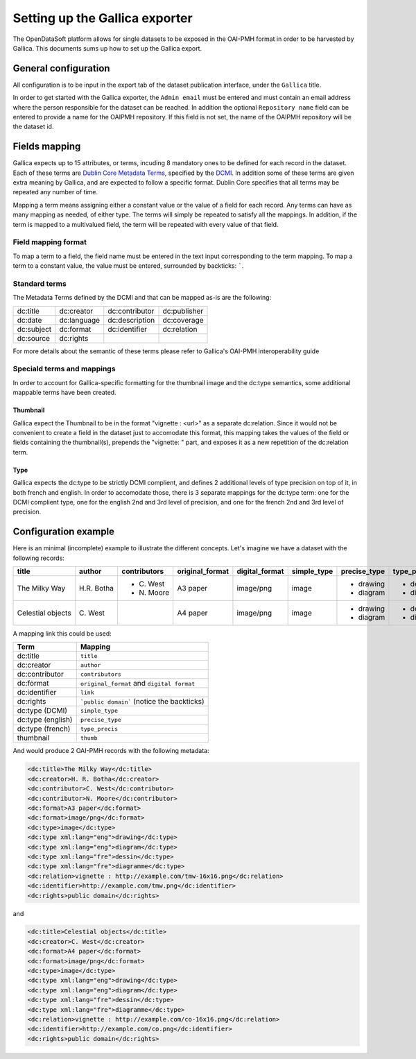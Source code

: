Setting up the Gallica exporter
===============================

The OpenDataSoft platform allows for single datasets to be exposed in the OAI-PMH format in order to be harvested by Gallica. This documents sums up how to set up the Gallica export.

General configuration
---------------------

All configuration is to be input in the export tab of the dataset publication interface, under the ``Gallica`` title.

In order to get started with the Gallica exporter, the ``Admin email`` must be entered and must contain an email address where the person responsible for the dataset can be reached. In addition the optional ``Repository name`` field can be entered to provide a name for the OAIPMH repository. If this field is not set, the name of the OAIPMH repository will be the dataset id.

Fields mapping
--------------

Gallica expects up to 15 attributes, or terms, incuding 8 mandatory ones to be defined for each record in the dataset. Each of these terms are `Dublin Core Metadata Terms <http://dublincore.org/documents/dcmi-terms/>`_, specified by the `DCMI <http://dublincore.org/about/>`_. In addition some of these terms are given extra meaning by Gallica, and are expected to follow a specific format. Dublin Core specifies that all terms may be repeated any number of time.

Mapping a term means assigning either a constant value or the value of a field for each record. Any terms can have as many mapping as needed, of either type. The terms will simply be repeated to satisfy all the mappings. In addition, if the term is mapped to a multivalued field, the term will be repeated with every value of that field.

Field mapping format
^^^^^^^^^^^^^^^^^^^^

To map a term to a field, the field name must be entered in the text input corresponding to the term mapping. To map a term to a constant value, the value must be entered, surrounded by backticks: `````.

Standard terms
^^^^^^^^^^^^^^

The Metadata Terms defined by the DCMI and that can be mapped as-is are the following:

.. list-table::

    * * dc:title
      * dc:creator
      * dc:contributor
      * dc:publisher
    * * dc:date
      * dc:language
      * dc:description
      * dc:coverage
    * * dc:subject
      * dc:format
      * dc:identifier
      * dc:relation
    * * dc:source
      * dc:rights
      *
      *

For more details about the semantic of these terms please refer to Gallica's OAI-PMH interoperability guide

Speciald terms and mappings
^^^^^^^^^^^^^^^^^^^^^^^^^^^

In order to account for Gallica-specific formatting for the thumbnail image and the dc:type semantics, some additional mappable terms have been created.

Thumbnail
"""""""""

Gallica expect the Thumbnail to be in the format "vignette : <url>" as a separate dc:relation. Since it would not be convenient to create a field in the dataset just to accomodate this format, this mapping takes the values of the field or fields containing the thumbnail(s), prepends the "vignette: " part, and exposes it as a new repetition of the dc:relation term. 

Type
""""

Gallica expects the dc:type to be strictly DCMI complient, and defines 2 additional levels of type precision on top of it, in both french and english. In order to accomodate those, there is 3 separate mappings for the dc:type term: one for the DCMI complient type, one for the english 2nd and 3rd level of precision, and one for the french 2nd and 3rd level of precision.

Configuration example
---------------------

Here is an minimal (incomplete) example to illustrate the different concepts. Let's imagine we have a dataset with the following records:

+-------------------+-------------+--------------+-----------------+----------------+-------------+--------------+-------------+----------------------------------+----------------------------+
| title             | author      | contributors | original_format | digital_format | simple_type | precise_type | type_precis | thumb                            | link                       |
+===================+=============+==============+=================+================+=============+==============+=============+==================================+============================+
| The Milky Way     | H.R. Botha  | - C\. West   | A3 paper        | image/png      | image       | - drawing    | - dessin    | http://example.com/tmw-16x16.png | http://example.com/tmw.png |
|                   |             | - N\. Moore  |                 |                |             | - diagram    | - diagramme |                                  |                            |
+-------------------+-------------+--------------+-----------------+----------------+-------------+--------------+-------------+----------------------------------+----------------------------+
| Celestial objects | C\. West    |              | A4 paper        | image/png      | image       | - drawing    | - dessin    | http://example.com/co-16x16.png  | http://example.com/co.png  |
|                   |             |              |                 |                |             | - diagram    | - diagramme |                                  |                            |
+-------------------+-------------+--------------+-----------------+----------------+-------------+--------------+-------------+----------------------------------+----------------------------+

A mapping link this could be used:

.. list-table::
    :header-rows: 1

    * * Term
      * Mapping
    * * dc:title
      * ``title``
    * * dc:creator
      * ``author``
    * * dc:contributor
      * ``contributors``
    * * dc:format
      * ``original_format`` and ``digital format``
    * * dc:identifier
      * ``link``
    * * dc:rights
      * ```public domain``` (notice the backticks)
    * * dc:type (DCMI)
      * ``simple_type``
    * * dc:type (english)
      * ``precise_type``
    * * dc:type (french)
      * ``type_precis``
    * * thumbnail
      * ``thumb``

And would produce 2 OAI-PMH records with the following metadata:

.. code-block:: XML

    <dc:title>The Milky Way</dc:title>
    <dc:creator>H. R. Botha</dc:creator>
    <dc:contributor>C. West</dc:contributor>
    <dc:contributor>N. Moore</dc:contributor>
    <dc:format>A3 paper</dc:format>
    <dc:format>image/png</dc:format>
    <dc:type>image</dc:type>
    <dc:type xml:lang="eng">drawing</dc:type>
    <dc:type xml:lang="eng">diagram</dc:type>
    <dc:type xml:lang="fre">dessin</dc:type>
    <dc:type xml:lang="fre">diagramme</dc:type>
    <dc:relation>vignette : http://example.com/tmw-16x16.png</dc:relation>
    <dc:identifier>http://example.com/tmw.png</dc:identifier>
    <dc:rights>public domain</dc:rights>

and 

.. code-block:: XML

    <dc:title>Celestial objects</dc:title>
    <dc:creator>C. West</dc:creator>
    <dc:format>A4 paper</dc:format>
    <dc:format>image/png</dc:format>
    <dc:type>image</dc:type>
    <dc:type xml:lang="eng">drawing</dc:type>
    <dc:type xml:lang="eng">diagram</dc:type>
    <dc:type xml:lang="fre">dessin</dc:type>
    <dc:type xml:lang="fre">diagramme</dc:type>
    <dc:relation>vignette : http://example.com/co-16x16.png</dc:relation>
    <dc:identifier>http://example.com/co.png</dc:identifier>
    <dc:rights>public domain</dc:rights>
